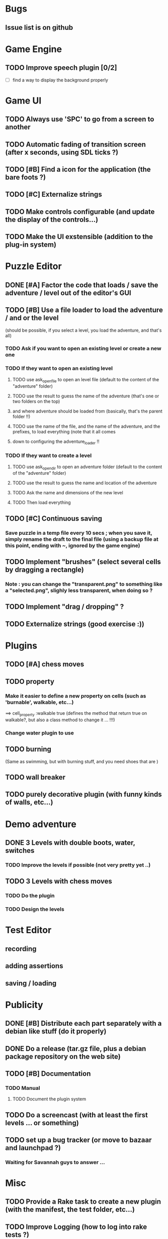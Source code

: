 * Bugs
** Issue list is on github
* Game Engine
** TODO Improve speech plugin [0/2]
 - [ ] find a way to display the background properly

* Game UI
** TODO Always use 'SPC' to go from a screen to another
** TODO Automatic fading of transition screen (after x seconds, using SDL ticks ?)
** TODO [#B] Find a icon for the application (the bare foots ?)
** TODO [#C] Externalize strings
** TODO Make controls configurable (and update the display of the controls...)
** TODO Make the UI exstensible (addition to the plug-in system)
* Puzzle Editor
** DONE [#A] Factor the code that loads / save the adventure / level out of the editor's GUI
** TODO [#B] Use a file loader to load the adventure / and or the level
(should be possible, if you select a level, you load the adventure, and that's all)
*** TODO Ask if you want to open an existing level or create a new one
*** TODO If they want to open an existing level 
**** TODO use ask_open_file to open an level file (default to the content of the "adventure" folder)
**** TODO use the result to guess the name of the adventure (that's one or two folders on the top) 
**** and where adventure should be loaded from (basically, that's the parent folder !!)
**** TODO use the name of the file, and the name of the adventure, and the prefixes, to load everything (note that it all comes
**** down to configuring the adventure_loader !!
*** TODO If they want to create a level
**** TODO use ask_open_dir to open an adventure folder (default to the content of the "adventure" folder)
**** TODO use the result to guess the name and location of the adventure
**** TODO Ask the name and dimensions of the new level
**** TODO Then load everything
** TODO [#C] Continuous saving
*** Save puzzle in a temp file every 10 secs ; when you save it, simply rename the draft to the final file (using a backup file at this point, ending with ~, ignored by the game engine)
** TODO Implement "brushes" (select several cells by dragging a rectangle)
*** Note : you can change the "transparent.png" to something like a "selected.png", slighly less transparent, when doing so ?
** TODO Implement "drag / dropping" ? 
** TODO Externalize strings (good exercise :))
* Plugins
** TODO [#A] chess moves
** TODO property
*** Make it easier to define a new property on cells (such as 'burnable', walkable, etc...)
==> cell_property :walkable true
(defines the method that return true on walkable?, but also a class method to change it ... !!!)
*** Change water plugin to use
** TODO burning
   (Same as swimming, but with burning stuff, and you need shoes that are )
** TODO wall breaker
** TODO purely decorative plugin (with funny kinds of walls, etc...)
* Demo adventure
** DONE 3 Levels with double boots, water, switches
*** TODO Improve the levels if possible (not very pretty yet ..)
** TODO 3 Levels with chess moves
*** TODO Do the plugin
*** TODO Design the levels
* Test Editor
** recording
** adding assertions
** saving / loading
* Publicity
** DONE [#B] Distribute each part separately with a debian like stuff (do it properly)
** DONE Do a release (tar.gz file, plus a debian package repository on the web site)
** TODO [#B] Documentation
*** TODO Manual
**** TODO Document the plugin system
** TODO Do a screencast (with at least the first levels ... or something)
** TODO set up a bug tracker (or move to bazaar and launchpad ?)
*** Waiting for Savannah guys to answer ...
* Misc
** TODO Provide a Rake task to create a new plugin (with the manifest, the test folder, etc...)
** TODO Improve Logging (how to log into rake tests ?)
** test coverage tools ?
